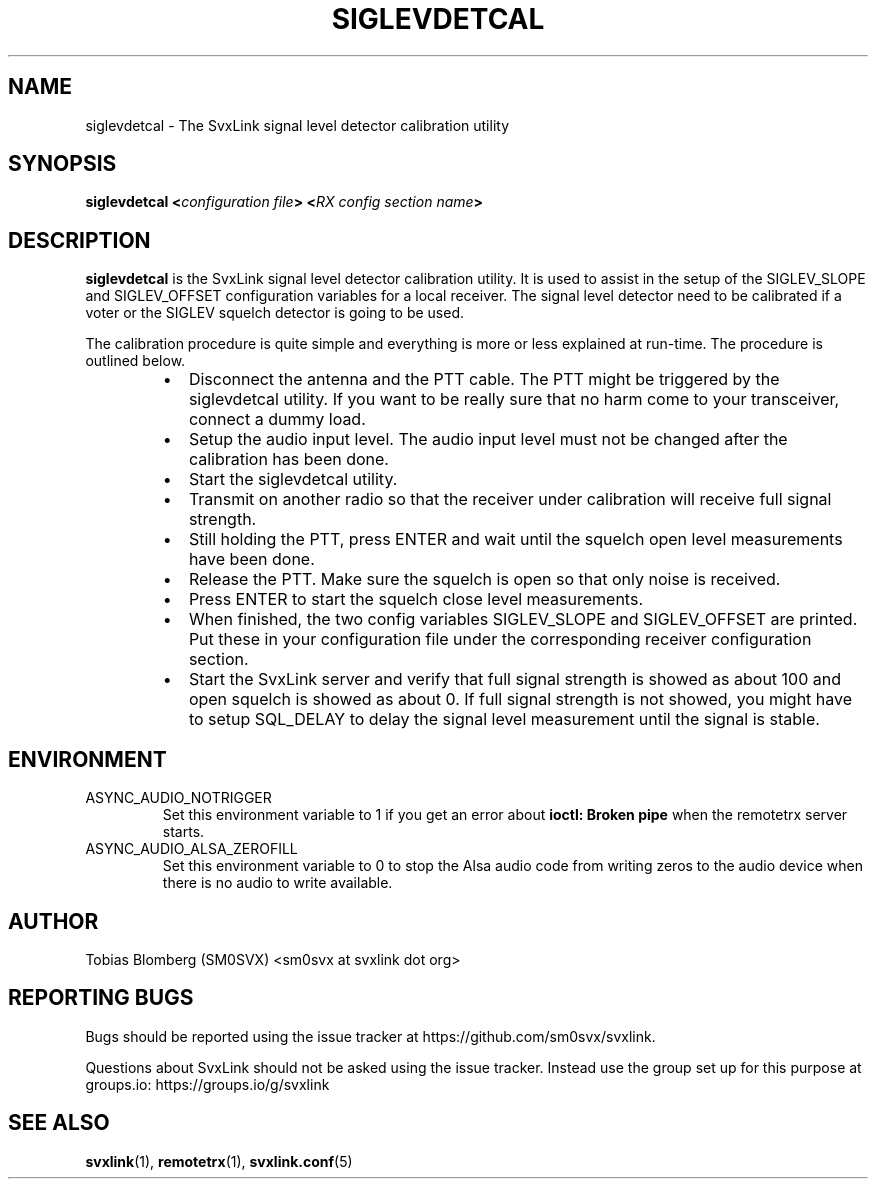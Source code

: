 .TH SIGLEVDETCAL 1 "APRIL 2021" Linux "User Manuals"
.
.SH NAME
.
siglevdetcal \- The SvxLink signal level detector calibration utility
.
.SH SYNOPSIS
.
.BI "siglevdetcal <" "configuration file" "> <" "RX config section name" >
.
.SH DESCRIPTION
.
.B siglevdetcal
is the SvxLink signal level detector calibration utility. It is used to assist
in the setup of the SIGLEV_SLOPE and SIGLEV_OFFSET configuration variables for a
local receiver. The signal level detector need to be calibrated if a voter or
the SIGLEV squelch detector is going to be used.
.P
The calibration procedure is quite simple and everything is more or less
explained at run-time. The procedure is outlined below.
.RS
.IP \(bu 2
Disconnect the antenna and the PTT cable. The PTT might be triggered by the
siglevdetcal utility. If you want to be really sure that no harm come to your
transceiver, connect a dummy load.
.IP \(bu 2
Setup the audio input level. The audio input level must not be changed after the
calibration has been done.
.IP \(bu 2
Start the siglevdetcal utility.
.IP \(bu 2
Transmit on another radio so that the receiver under calibration will receive
full signal strength.
.IP \(bu 2
Still holding the PTT, press ENTER and wait until the squelch open level
measurements have been done.
.IP \(bu 2
Release the PTT. Make sure the squelch is open so that only noise is received.
.IP \(bu 2
Press ENTER to start the squelch close level measurements.
.IP \(bu 2
When finished, the two config variables SIGLEV_SLOPE and SIGLEV_OFFSET are
printed. Put these in your configuration file under the corresponding receiver
configuration section.
.IP \(bu 2
Start the SvxLink server and verify that full signal strength is showed as about
100 and open squelch is showed as about 0. If full signal strength is not
showed, you might have to setup SQL_DELAY to delay the signal level measurement
until the signal is stable.
.RE
.
.SH ENVIRONMENT
.
.TP
ASYNC_AUDIO_NOTRIGGER
Set this environment variable to 1 if you get an error about
.B ioctl: Broken pipe
when the remotetrx server starts.
.TP
ASYNC_AUDIO_ALSA_ZEROFILL
Set this environment variable to 0 to stop the Alsa audio code from writing
zeros to the audio device when there is no audio to write available.
.
.SH AUTHOR
.
Tobias Blomberg (SM0SVX) <sm0svx at svxlink dot org>
.
.SH REPORTING BUGS
.
Bugs should be reported using the issue tracker at
https://github.com/sm0svx/svxlink.

Questions about SvxLink should not be asked using the issue tracker. Instead
use the group set up for this purpose at groups.io:
https://groups.io/g/svxlink
.
.SH "SEE ALSO"
.
.BR svxlink (1),
.BR remotetrx (1),
.BR svxlink.conf (5)
